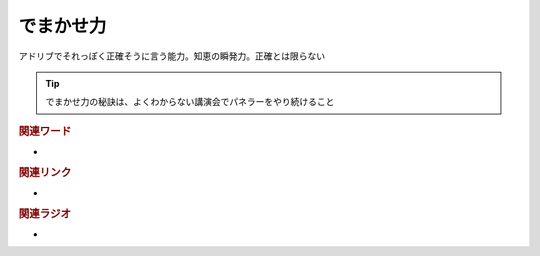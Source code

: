 でまかせ力
==========================================
.. glossary::
    でまかせ力 : て

アドリブでそれっぽく正確そうに言う能力。知恵の瞬発力。正確とは限らない

.. tip:: 
  でまかせ力の秘訣は、よくわからない講演会でパネラーをやり続けること

.. rubric:: 関連ワード
* 

.. rubric:: 関連リンク
* 

.. rubric:: 関連ラジオ
* 